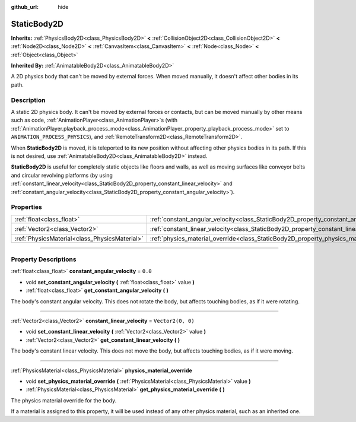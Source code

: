 :github_url: hide

.. DO NOT EDIT THIS FILE!!!
.. Generated automatically from Godot engine sources.
.. Generator: https://github.com/godotengine/godot/tree/4.1/doc/tools/make_rst.py.
.. XML source: https://github.com/godotengine/godot/tree/4.1/doc/classes/StaticBody2D.xml.

.. _class_StaticBody2D:

StaticBody2D
============

**Inherits:** :ref:`PhysicsBody2D<class_PhysicsBody2D>` **<** :ref:`CollisionObject2D<class_CollisionObject2D>` **<** :ref:`Node2D<class_Node2D>` **<** :ref:`CanvasItem<class_CanvasItem>` **<** :ref:`Node<class_Node>` **<** :ref:`Object<class_Object>`

**Inherited By:** :ref:`AnimatableBody2D<class_AnimatableBody2D>`

A 2D physics body that can't be moved by external forces. When moved manually, it doesn't affect other bodies in its path.

.. rst-class:: classref-introduction-group

Description
-----------

A static 2D physics body. It can't be moved by external forces or contacts, but can be moved manually by other means such as code, :ref:`AnimationPlayer<class_AnimationPlayer>`\ s (with :ref:`AnimationPlayer.playback_process_mode<class_AnimationPlayer_property_playback_process_mode>` set to ``ANIMATION_PROCESS_PHYSICS``), and :ref:`RemoteTransform2D<class_RemoteTransform2D>`.

When **StaticBody2D** is moved, it is teleported to its new position without affecting other physics bodies in its path. If this is not desired, use :ref:`AnimatableBody2D<class_AnimatableBody2D>` instead.

\ **StaticBody2D** is useful for completely static objects like floors and walls, as well as moving surfaces like conveyor belts and circular revolving platforms (by using :ref:`constant_linear_velocity<class_StaticBody2D_property_constant_linear_velocity>` and :ref:`constant_angular_velocity<class_StaticBody2D_property_constant_angular_velocity>`).

.. rst-class:: classref-reftable-group

Properties
----------

.. table::
   :widths: auto

   +-----------------------------------------------+-----------------------------------------------------------------------------------------+-------------------+
   | :ref:`float<class_float>`                     | :ref:`constant_angular_velocity<class_StaticBody2D_property_constant_angular_velocity>` | ``0.0``           |
   +-----------------------------------------------+-----------------------------------------------------------------------------------------+-------------------+
   | :ref:`Vector2<class_Vector2>`                 | :ref:`constant_linear_velocity<class_StaticBody2D_property_constant_linear_velocity>`   | ``Vector2(0, 0)`` |
   +-----------------------------------------------+-----------------------------------------------------------------------------------------+-------------------+
   | :ref:`PhysicsMaterial<class_PhysicsMaterial>` | :ref:`physics_material_override<class_StaticBody2D_property_physics_material_override>` |                   |
   +-----------------------------------------------+-----------------------------------------------------------------------------------------+-------------------+

.. rst-class:: classref-section-separator

----

.. rst-class:: classref-descriptions-group

Property Descriptions
---------------------

.. _class_StaticBody2D_property_constant_angular_velocity:

.. rst-class:: classref-property

:ref:`float<class_float>` **constant_angular_velocity** = ``0.0``

.. rst-class:: classref-property-setget

- void **set_constant_angular_velocity** **(** :ref:`float<class_float>` value **)**
- :ref:`float<class_float>` **get_constant_angular_velocity** **(** **)**

The body's constant angular velocity. This does not rotate the body, but affects touching bodies, as if it were rotating.

.. rst-class:: classref-item-separator

----

.. _class_StaticBody2D_property_constant_linear_velocity:

.. rst-class:: classref-property

:ref:`Vector2<class_Vector2>` **constant_linear_velocity** = ``Vector2(0, 0)``

.. rst-class:: classref-property-setget

- void **set_constant_linear_velocity** **(** :ref:`Vector2<class_Vector2>` value **)**
- :ref:`Vector2<class_Vector2>` **get_constant_linear_velocity** **(** **)**

The body's constant linear velocity. This does not move the body, but affects touching bodies, as if it were moving.

.. rst-class:: classref-item-separator

----

.. _class_StaticBody2D_property_physics_material_override:

.. rst-class:: classref-property

:ref:`PhysicsMaterial<class_PhysicsMaterial>` **physics_material_override**

.. rst-class:: classref-property-setget

- void **set_physics_material_override** **(** :ref:`PhysicsMaterial<class_PhysicsMaterial>` value **)**
- :ref:`PhysicsMaterial<class_PhysicsMaterial>` **get_physics_material_override** **(** **)**

The physics material override for the body.

If a material is assigned to this property, it will be used instead of any other physics material, such as an inherited one.

.. |virtual| replace:: :abbr:`virtual (This method should typically be overridden by the user to have any effect.)`
.. |const| replace:: :abbr:`const (This method has no side effects. It doesn't modify any of the instance's member variables.)`
.. |vararg| replace:: :abbr:`vararg (This method accepts any number of arguments after the ones described here.)`
.. |constructor| replace:: :abbr:`constructor (This method is used to construct a type.)`
.. |static| replace:: :abbr:`static (This method doesn't need an instance to be called, so it can be called directly using the class name.)`
.. |operator| replace:: :abbr:`operator (This method describes a valid operator to use with this type as left-hand operand.)`
.. |bitfield| replace:: :abbr:`BitField (This value is an integer composed as a bitmask of the following flags.)`

